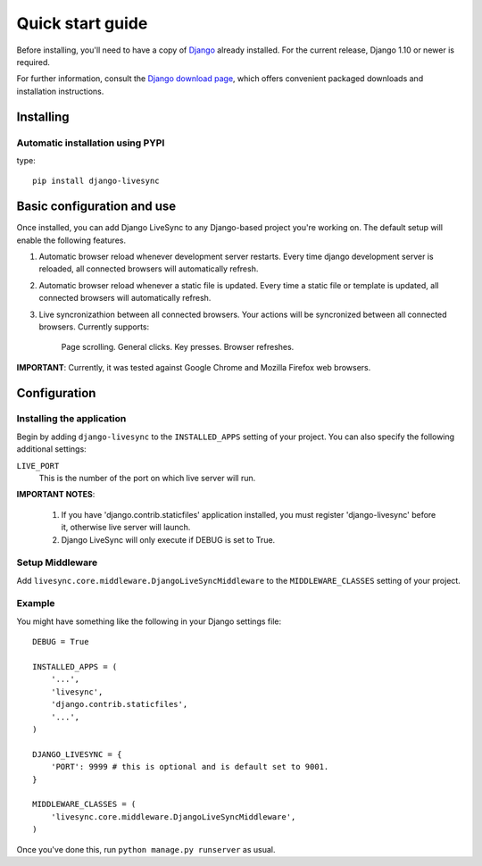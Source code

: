Quick start guide
=================

Before installing, you'll need to have a copy of
`Django <http://www.djangoproject.com>`_ already installed. For the
current release, Django 1.10 or newer is required.

For further information, consult the `Django download page
<http://www.djangoproject.com/download/>`_, which offers convenient
packaged downloads and installation instructions.


Installing
--------------------

Automatic installation using PYPI
~~~~~~~~~~~~~~~~~~~~~~~~~~~~~~~~~~~~~~~~~~~~

type::

    pip install django-livesync


Basic configuration and use
---------------------------

Once installed, you can add Django LiveSync to any Django-based
project you're working on. The default setup will enable the following features.

1. Automatic browser reload whenever development server restarts.
   Every time django development server is reloaded, all connected browsers will automatically refresh.

2. Automatic browser reload whenever a static file is updated.
   Every time a static file or template is updated, all connected browsers will automatically refresh.

3. Live syncronizathion between all connected browsers.
   Your actions will be syncronized between all connected browsers. Currently supports:
    Page scrolling.
    General clicks.
    Key presses.
    Browser refreshes.

**IMPORTANT**: Currently, it was tested against Google Chrome and Mozilla Firefox web browsers.


Configuration
--------------------

Installing the application
~~~~~~~~~~~~~~~~~~~~~~~~~~~~~~~~~~~~~~~~~~~~

Begin by adding ``django-livesync`` to the ``INSTALLED_APPS`` setting of
your project. You can also specify the following additional settings:

``LIVE_PORT``
    This is the number of the port on which live server will run.

**IMPORTANT NOTES**:

    1. If you have 'django.contrib.staticfiles' application installed, you must register 'django-livesync' before it, otherwise live server will launch.

    2. Django LiveSync will only execute if DEBUG is set to True.


Setup Middleware
~~~~~~~~~~~~~~~~~~~~~~~~~~~~~~~~~~~~~~~~~~~~

Add ``livesync.core.middleware.DjangoLiveSyncMiddleware`` to the ``MIDDLEWARE_CLASSES`` setting of your project.


Example
~~~~~~~~~~~~~~~~~~~~~~~~~~~~~~~~~~~~~~~~~~~~

You might have something like the following in your Django settings file::

    DEBUG = True

    INSTALLED_APPS = (
        '...',
        'livesync',
        'django.contrib.staticfiles',
        '...',
    )

    DJANGO_LIVESYNC = {
    	'PORT': 9999 # this is optional and is default set to 9001.
    }

    MIDDLEWARE_CLASSES = (
        'livesync.core.middleware.DjangoLiveSyncMiddleware',
    )


Once you've done this, run ``python manage.py runserver`` as usual.
